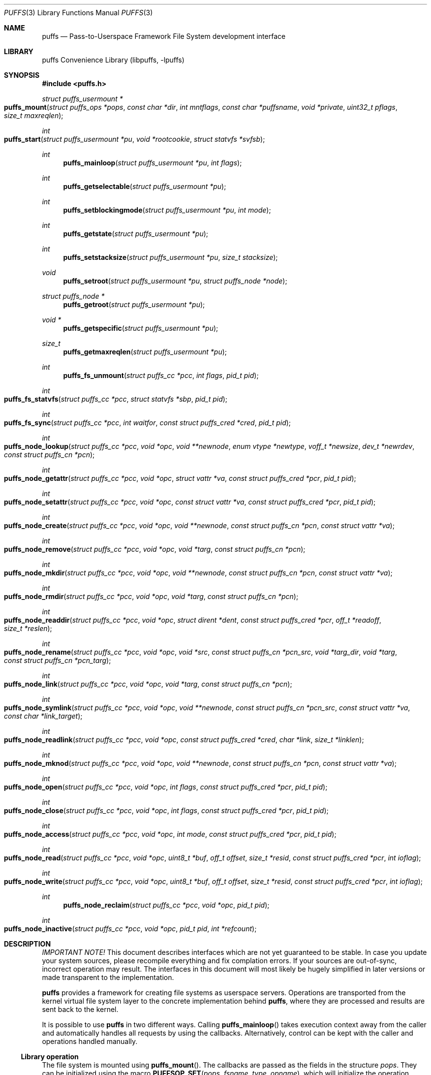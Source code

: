 .\"	$NetBSD: puffs.3,v 1.17 2007/04/12 21:45:29 pooka Exp $
.\"
.\" Copyright (c) 2006, 2007 Antti Kantee.  All rights reserved.
.\"
.\" Redistribution and use in source and binary forms, with or without
.\" modification, are permitted provided that the following conditions
.\" are met:
.\" 1. Redistributions of source code must retain the above copyright
.\"    notice, this list of conditions and the following disclaimer.
.\" 2. Redistributions in binary form must reproduce the above copyright
.\"    notice, this list of conditions and the following disclaimer in the
.\"    documentation and/or other materials provided with the distribution.
.\"
.\" THIS SOFTWARE IS PROVIDED BY THE AUTHOR AND CONTRIBUTORS ``AS IS'' AND
.\" ANY EXPRESS OR IMPLIED WARRANTIES, INCLUDING, BUT NOT LIMITED TO, THE
.\" IMPLIED WARRANTIES OF MERCHANTABILITY AND FITNESS FOR A PARTICULAR PURPOSE
.\" ARE DISCLAIMED.  IN NO EVENT SHALL THE AUTHOR OR CONTRIBUTORS BE LIABLE
.\" FOR ANY DIRECT, INDIRECT, INCIDENTAL, SPECIAL, EXEMPLARY, OR CONSEQUENTIAL
.\" DAMAGES (INCLUDING, BUT NOT LIMITED TO, PROCUREMENT OF SUBSTITUTE GOODS
.\" OR SERVICES; LOSS OF USE, DATA, OR PROFITS; OR BUSINESS INTERRUPTION)
.\" HOWEVER CAUSED AND ON ANY THEORY OF LIABILITY, WHETHER IN CONTRACT, STRICT
.\" LIABILITY, OR TORT (INCLUDING NEGLIGENCE OR OTHERWISE) ARISING IN ANY WAY
.\" OUT OF THE USE OF THIS SOFTWARE, EVEN IF ADVISED OF THE POSSIBILITY OF
.\" SUCH DAMAGE.
.\"
.Dd April 12, 2007
.Dt PUFFS 3
.Os
.Sh NAME
.Nm puffs
.Nd Pass-to-Userspace Framework File System development interface
.Sh LIBRARY
.Lb libpuffs
.Sh SYNOPSIS
.In puffs.h
.Ft struct puffs_usermount *
.Fo puffs_mount
.Fa "struct puffs_ops *pops" "const char *dir" "int mntflags"
.Fa "const char *puffsname" "void *private"
.Fa "uint32_t pflags" "size_t maxreqlen"
.Fc
.Ft int
.Fo puffs_start
.Fa "struct puffs_usermount *pu" "void *rootcookie" "struct statvfs *svfsb"
.Fc
.Ft int
.Fn puffs_mainloop "struct puffs_usermount *pu" "int flags"
.Ft int
.Fn puffs_getselectable "struct puffs_usermount *pu"
.Ft int
.Fn puffs_setblockingmode "struct puffs_usermount *pu" "int mode"
.Ft int
.Fn puffs_getstate "struct puffs_usermount *pu"
.Ft int
.Fn puffs_setstacksize "struct puffs_usermount *pu" "size_t stacksize"
.Ft void
.Fn puffs_setroot "struct puffs_usermount *pu" "struct puffs_node *node"
.Ft struct puffs_node *
.Fn puffs_getroot "struct puffs_usermount *pu"
.Ft void *
.Fn puffs_getspecific "struct puffs_usermount *pu"
.Ft size_t
.Fn puffs_getmaxreqlen "struct puffs_usermount *pu"
.Ft int
.Fn puffs_fs_unmount "struct puffs_cc *pcc" "int flags" "pid_t pid"
.Ft int
.Fo puffs_fs_statvfs
.Fa "struct puffs_cc *pcc" "struct statvfs *sbp" "pid_t pid"
.Fc
.Ft int
.Fo puffs_fs_sync
.Fa "struct puffs_cc *pcc" "int waitfor" "const struct puffs_cred *cred"
.Fa "pid_t pid"
.Fc
.Ft int
.Fo puffs_node_lookup
.Fa "struct puffs_cc *pcc" "void *opc" "void **newnode"
.Fa "enum vtype *newtype" "voff_t *newsize" "dev_t *newrdev"
.Fa "const struct puffs_cn *pcn"
.Fc
.Ft int
.Fo puffs_node_getattr
.Fa "struct puffs_cc *pcc" "void *opc" "struct vattr *va"
.Fa "const struct puffs_cred *pcr" "pid_t pid"
.Fc
.Ft int
.Fo puffs_node_setattr
.Fa "struct puffs_cc *pcc" "void *opc" "const struct vattr *va"
.Fa "const struct puffs_cred *pcr" "pid_t pid"
.Fc
.Ft int
.Fo puffs_node_create
.Fa "struct puffs_cc *pcc" "void *opc" "void **newnode"
.Fa "const struct puffs_cn *pcn" "const struct vattr *va"
.Fc
.Ft int
.Fo puffs_node_remove
.Fa "struct puffs_cc *pcc" "void *opc" "void *targ"
.Fa "const struct puffs_cn *pcn"
.Fc
.Ft int
.Fo puffs_node_mkdir
.Fa "struct puffs_cc *pcc" "void *opc" "void **newnode"
.Fa "const struct puffs_cn *pcn" "const struct vattr *va"
.Fc
.Ft int
.Fo puffs_node_rmdir
.Fa "struct puffs_cc *pcc" "void *opc" "void *targ"
.Fa "const struct puffs_cn *pcn"
.Fc
.Ft int
.Fo puffs_node_readdir
.Fa "struct puffs_cc *pcc" "void *opc" "struct dirent *dent"
.Fa "const struct puffs_cred *pcr" "off_t *readoff" "size_t *reslen"
.Fc
.Ft int
.Fo puffs_node_rename
.Fa "struct puffs_cc *pcc" "void *opc" "void *src"
.Fa "const struct puffs_cn *pcn_src" "void *targ_dir" "void *targ"
.Fa "const struct puffs_cn *pcn_targ"
.Fc
.Ft int
.Fo puffs_node_link
.Fa "struct puffs_cc *pcc" "void *opc" "void *targ"
.Fa "const struct puffs_cn *pcn"
.Fc
.Ft int
.Fo puffs_node_symlink
.Fa "struct puffs_cc *pcc" "void *opc" "void **newnode"
.Fa "const struct puffs_cn *pcn_src" "const struct vattr *va"
.Fa "const char *link_target"
.Fc
.Ft int
.Fo puffs_node_readlink
.Fa "struct puffs_cc *pcc" "void *opc" "const struct puffs_cred *cred"
.Fa "char *link" "size_t *linklen"
.Fc
.Ft int
.Fo puffs_node_mknod
.Fa "struct puffs_cc *pcc" "void *opc" "void **newnode"
.Fa "const struct puffs_cn *pcn" "const struct vattr *va"
.Fc
.Ft int
.Fo puffs_node_open
.Fa "struct puffs_cc *pcc" "void *opc" "int flags"
.Fa "const struct puffs_cred *pcr" "pid_t pid"
.Fc
.Ft int
.Fo puffs_node_close
.Fa "struct puffs_cc *pcc" "void *opc" "int flags"
.Fa "const struct puffs_cred *pcr" "pid_t pid"
.Fc
.Ft int
.Fo puffs_node_access
.Fa "struct puffs_cc *pcc" "void *opc" "int mode"
.Fa "const struct puffs_cred *pcr" "pid_t pid"
.Fc
.Ft int
.Fo puffs_node_read
.Fa "struct puffs_cc *pcc" "void *opc" "uint8_t *buf"
.Fa "off_t offset" "size_t *resid" "const struct puffs_cred *pcr" "int ioflag"
.Fc
.Ft int
.Fo puffs_node_write
.Fa "struct puffs_cc *pcc" "void *opc" "uint8_t *buf"
.Fa "off_t offset" "size_t *resid" "const struct puffs_cred *pcr" "int ioflag"
.Fc
.Ft int
.Fn puffs_node_reclaim "struct puffs_cc *pcc" "void *opc" "pid_t pid"
.Ft int
.Fo puffs_node_inactive
.Fa "struct puffs_cc *pcc" "void *opc" "pid_t pid" "int *refcount"
.Fc
.Sh DESCRIPTION
.Em IMPORTANT NOTE!
This document describes interfaces which are not yet guaranteed to be
stable.
In case you update your system sources, please recompile everything
and fix complation errors.
If your sources are out-of-sync, incorrect operation may result.
The interfaces in this document will most likely be hugely simplified
in later versions or made transparent to the implementation.
.Pp
.Nm
provides a framework for creating file systems as userspace servers.
Operations are transported from the kernel virtual file system layer
to the concrete implementation behind
.Nm ,
where they are processed and results are sent back to the kernel.
.Pp
It is possible to use
.Nm
in two different ways.
Calling
.Fn puffs_mainloop
takes execution context away from the caller and automatically handles
all requests by using the callbacks.
Alternatively, control can be kept with the caller and operations
handled manually.
.Ss Library operation
The file system is mounted using
.Fn puffs_mount .
The callbacks are passed as the fields in the structure
.Fa pops .
They can be initialized using the macro
.Fn PUFFSOP_SET pops fsname type opname ,
which will initialize the operation
.Fn puffs_type_opname
in
.Fa pops
to
.Fn fsname_type_opname .
All operations are initialized to a default state with the call
.Fn PUFFSOP_INIT pops .
All of the VFS routines are mandatory, but all of the node operations
with the exception of
.Fn puffs_fs_lookup
are optional.
However, leaving operations blank will naturally have an effect on the
features available from the file system implementation.
The argument
.Fa dir
signifies the mount point,
.Fa mntflags
is the flagset given to
.Xr mount 2 ,
and
.Fa puffsname
is the name of the file system implementation.
Flags for
.Nm
can be given via
.Fa pflags .
Currently the following flags are supported:
.Bl -tag -width "XPUFFS_KFLAG_BUILDPATHX"
.It Dv PUFFS_KFLAG_NOCACHE
Do not cache anything in the kernel.
Currently this means not using the page cache for regular files or
the name cache (directory entry cache) for all files.
This is useful if the file system does not want to include flushing
and invalidation logic in case it is possible to modify the backend
from "under" our view of the file system (a distributed file system,
for example).
.It Dv PUFFS_KFLAG_ALLOPS
This flag requests that all operations are sent to userspace.
Normally the kernel shortcircuits unimplemented operations.
This flag is mostly useful for debugging purposes.
.It Dv PUFFS_FLAG_BUILDPATH
The framework will build a complete path name, which is supplied
with each operation and can be found from the
.Va pn_po.po_full_pcn
field in a
.Vt struct puffs_node .
The option assumes that the framework can map a cookie to a
.Vt struct puffs_node .
See
.Sx Cookies
for more information on cookie mapping.
See
.Xr puffs_path 3
for more information on library calls involving paths.
.It Dv PUFFS_FLAG_OPDUMP
This option makes the framework dump a textual representation of
each operation before executing it.
It is useful for debugging purposes.
.El
.Pp
Finally, the maximum operation buffer length is requested by
.Fa maxreqlen .
The field
.Va pu_maxreqlen
from the returned mount structure is the kernel sanity-checked value and
should always be consulted after the mount call returns.
Supplying 0 as this parameter will make the kernel choose the longest
possible buffer length.
In case of success,
.Fn puffs_fs_mount
returns the address of the user mount instance.
Otherwise,
.Dv NULL
is returned and errno is set to specify the error.
.Pp
To handle all requests automatically until the file system is
unmounted,
.Fn puffs_mainloop
should be used.
It returns 0 if the file system was succesfully unmounted or \-1 if it
was killed in action.
Unless
.Fa flags
is used to pass
.Dv PUFFSLOOP_NODAEMON ,
.Fn puffs_mainloop
will also detach from the terminal.
.Bl -tag -width xxxx
.It Fn puffs_getselectable "pu"
Returns a handle to do I/O multiplexing with:
.Xr select 2 ,
.Xr poll 2 ,
and
.Xr kqueue 2
are all examples of acceptable operations.
.It Fn puffs_setblockingmode "pu" "mode"
Sets the library to blocking or non-blocking.
Acceptable values for the argument are
.Dv PUFFSDEV_BLOCK
and
.Dv PUFFSDEV_NONBLOCK .
.It Fn puffs_getstate "pu"
Returns the state of the file system.
It is maintained by the framework and is mostly useful for the framework
itself.
Possible values are
.Dv PUFFS_STATE_MOUNTING ,
.Dv PUFFS_STATE_RUNNING ,
.Dv PUFFS_STATE_UNMOUNTING
and
.Dv PUFFS_STATE_UNMOUNTED .
.It Fn puffs_setstacksize "stacksize"
Sets the stack size used when running callbacks.
The default is one megabyte of stack space per request.
See
.Xr puffs_cc 3 .
.It Fn puffs_setroot "pu" "node"
Sets the root node of mount
.Fa pu
to
.Fa "node" .
Setting the root node is currently required only if the path
framework is used, see
.Xr puffs_path 3 .
.It Fn puffs_getroot "pu"
Returns the root node set earlier.
.It Fn puffs_getspecific "pu"
Returns the
.Fa private
argument of
.Fn puffs_mount .
.It Fn puffs_getmaxreqlen "pu"
Returns the maximum request length the kernel will need for a single
request.
This information can be used to allocate the request buffer.
.El
.Pp
After the correct setup for the library has been established and the
backend has been initialized, the file system is made operational
by calling
.Fn puffs_start .
Immediately after the return of this function the file system must
be ready to process requests.
.Ss Cookies
Every file (regular file, directory, device node, ...) instance is
attached to the kernel using a cookie.
A cookie should uniquely map to a file during its lifetime.
If file instances are kept in memory, a simple strategy is to use
the virtual address of the structure describing the file.
The cookie can be recycled when
.Fn puffs_node_reclaim
is called for a node.
.Pp
For some operations (such as building paths) the framework needs to map
the cookie to the framework-level structure describing a file,
.Vt struct puffs_node .
It is advisable to simply use the
.Vt struct puffs_node
address as a cookie and store file system specific data in the private
portion of
.Vt struct puffs_node .
The library assumes this by default.
If it is not desireable, the file system implementation can call
.Fn puffs_set_cookiemap
to provide an alternative cookie-to-node mapping function.
.Ss File system callbacks
The callbacks do all the actual work in implementing the file system.
Currently they are fairly close to the vfs and vnode operations in
the kernel but with simplified operation.
This section describes the calls which relate to the file system
itself.
.Pp
All callbacks can be prototyped with the file system name and operation
name using the macro
.Fn PUFFSOP_PROTOS fsname .
.Pp
.Fn puffs_fs_statvfs
should fill in the following fields of
.Fa sbp :
.Bd -literal
 * unsigned long   f_bsize;         file system block size
 * unsigned long   f_frsize;        fundamental file system block size
 * fsblkcnt_t      f_blocks;        number of blocks in file system,
 *                                            (in units of f_frsize)
 *
 * fsblkcnt_t      f_bfree;         free blocks avail in file system
 * fsblkcnt_t      f_bavail;        free blocks avail to non-root
 * fsblkcnt_t      f_bresvd;        blocks reserved for root
 *
 * fsfilcnt_t      f_files;         total file nodes in file system
 * fsfilcnt_t      f_ffree;         free file nodes in file system
 * fsfilcnt_t      f_favail;        free file nodes avail to non-root
 * fsfilcnt_t      f_fresvd;        file nodes reserved for root
.Ed
The process requiring this information is given by
.Fa pid .
.Pp
The file system should be sychronized to storage when
.Fn puffs_fs_sync
is called.
The
.Fa waitfor
parameter should handled similarly as inside the kernel.
.Pp
The file system should be unmounted when
.Fn puffs_fs_unmount
is called.
If the flag
.Dv MNT_FORCE
is not honored, the kernel will proceed to forcibly unmount the file system
despite this.
.Ss Node callbacks
These operations operate in the level of individual files.
The file cookie is always provided as the second argument
.Fa opc .
If the operation is for a file, it will be the cookie of the file.
The case the operation involves a directory (such as
.Dq create file in directory ) ,
the cookie will be for the directory.
Some operations take additional cookies to describe the rest of
the operands.
The return value 0 signals success, else an appropriate errno value
should be returned.
Please note that neither this list nor the descriptions are complete.
.Pp
The
.Fn puffs_node_lookup
function is used to locate nodes.
The implementation should match the name in
.Fa pcn
against the existing entries in the directory provided by the cookie.
If found, the cookie for the located node should be returned in
.Fa newnode .
Additionally, the type and size (latter applicable to regular files only)
should be returned in
.Fa newtype
and
.Fa newsize ,
respectively.
If the located entry is a block device or character device file,
the dev_t for the entry should be returned in
.Fa newrdev .
Otherwise, 0 signals a found node and a nonzero value signals an errno.
As a special case,
.Er ENOENT
signals success for cases where the lookup operation is
.Dv PUFFSLOOKUP_CREATE
or
.Dv PUFFSLOOKUP_RENAME .
Failure in these cases can be signalled by returning another appropriate
error code, for example
.Er EACCESS .
.Pp
.Fn puffs_node_getattr
fills out a struct vattr pointed to by
.Fa va .
.Pp
.Fn puffs_node_setattr
sets the attributes in
.Fa va .
Instead of setting everything according to that file, only fields which
are not marked
.Dv VNOVAL
should be set.
.Pp
A file node is created in the directory specified by the cookie when
.Fn puffs_node_create
is called.
The attributes are specified by
.Fa va
and the cookie for the newly created node should be returned in
.Fa newnode .
Similarly,
.Fn puffs_node_mkdir
creates a directory.
.Pp
.Fn puffs_node_remove
removes the file
.Fa targ
from the directory indicated by the cookie.
Similarly,
.Fn puffs_node_rmdir
removes a directory.
The name of the directory entry to remove is described by
.Fa pcn .
.Pp
To read directory entries,
.Fn puffs_node_readdir
is called.
It should store directories as struct dirents in the space pointed to by
.Fa dent .
The amount of space available is given by
.Fa reslen
and before returning it should be set to the amount of space
.Em remaining
in the buffer.
The argument
.Fa offset
is used to specify the offset to the directory.
Its intepretation is up to the file systme and it should be set to
signal the continuation point when there is no more room for the next
entry in
.Fa dent .
It is most performant to return the maximal amount of directory
entries each call.
In case the directory was exhausted, the parameters should not be
modified to signal end-of-directory.
.Pp
A node rename is done by calling
.Fn puffs_node_rename .
If the destination file cookie is non-null, it must be removed
and the new entry overwritten atomically.
The directory entry names to be used are described by the
struct puffs_cn's (cf. create and remove).
.Pp
A hard link is created by
.Fn puffs_node_link .
In practice this means adding a directory entry described by
.Fa pcn
to the cookied directory and the entry pointing to the target node.
.Pp
A symbolic link in turn is created by
.Fn puffs_node_symlink .
It is similar to creating a regular file, except that
.Fa link_target
specifies the target of the link which should be set for the link.
.Pp
To read the target of a symbolic link,
.Fa puffs_node_readlink
is called.
The path in the link target should be copied to
.Fa link
and the length without the terminating nul set in
.Fa linklen .
.Pp
A device node is created using
.Fn puffs_node_mknod .
The only difference to creating a normal file is that the attribute
struct contains the device identifier in
.Fa va-\*[Gt]va_rdev .
.Pp
Files are opened with a call to
.Fn puffs_node_open .
Most of the time this can be left unimplemented, unless special
resource allocation is required.
.Pp
.Fn puffs_node_close
releases all the resources allocated by
.Fn puffs_node_open .
.Pp
To check if access of type
.Va mode
to a file is allowed,
.Fn puffs_node_access
is called.
This controls file access, not e.g.
.Fn puffs_node_open .
.Pp
.Fn puffs_node_read
reads the contents of a file.
It will gather the data from
.Fa offset
in the file and read the number
.Fa resid
octets.
The buffer is guaranteed to have this much space.
The amount of data requested by
.Fa resid
should be read, except in the case of eof-of-file or an error.
The parameter
.Fa resid
should be set to indicate the amount of request NOT completed.
In the normal case this should be 0.
.Pp
.Fn puffs_node_write
writes data to a file at
.Fa offset
extending the file if necessary.
The number of octets written is indicated by
.Fa resid ;
everything must be written or an error will be generated.
The parameter must be set to indicate the amount of data NOT written.
In case the flag
.Dv PUFFS_IO_APPEND
is specified, the data should be appended to the end of the file.
.Pp
.Fn puffs_node_reclaim
signals that the cookie will no longer be referenced without a further
call to
.Fn puffs_node_lookup .
This information can be used to free resources and specifically release
a file for which no directory entries remain.
.Pp
.Fn puffs_node_inactive
signals that the kernel has released its last reference to the node.
However, the cookie must still remain valid until
.Fn puffs_node_reclaim
is called.
The file system should return its internal reference count on the file
(usually number of links to the file) in
.Fa refcount .
If this is zero, the kernel will call reclaim immediately.
.Sh SEE ALSO
.Xr puffs_cc 3 ,
.Xr puffs_cred 3 ,
.Xr puffs_flush 3 ,
.Xr puffs_node 3 ,
.Xr puffs_path 3 ,
.Xr puffs_req 3 ,
.Xr puffs_suspend 3 ,
.Xr puffs 4
.Rs
.%A Antti Kantee
.%D March 2007
.%J Proceedings of AsiaBSDCon 2007
.%P pp. 29-42
.%T puffs - Pass-to-Userspace Framework File System
.Re
.Sh HISTORY
An unsupported experimental version of
.Nm
first appeared in
.Nx 4.0 .
.Sh AUTHORS
.An Antti Kantee Aq pooka@iki.fi
.Sh BUGS
Under construction.
